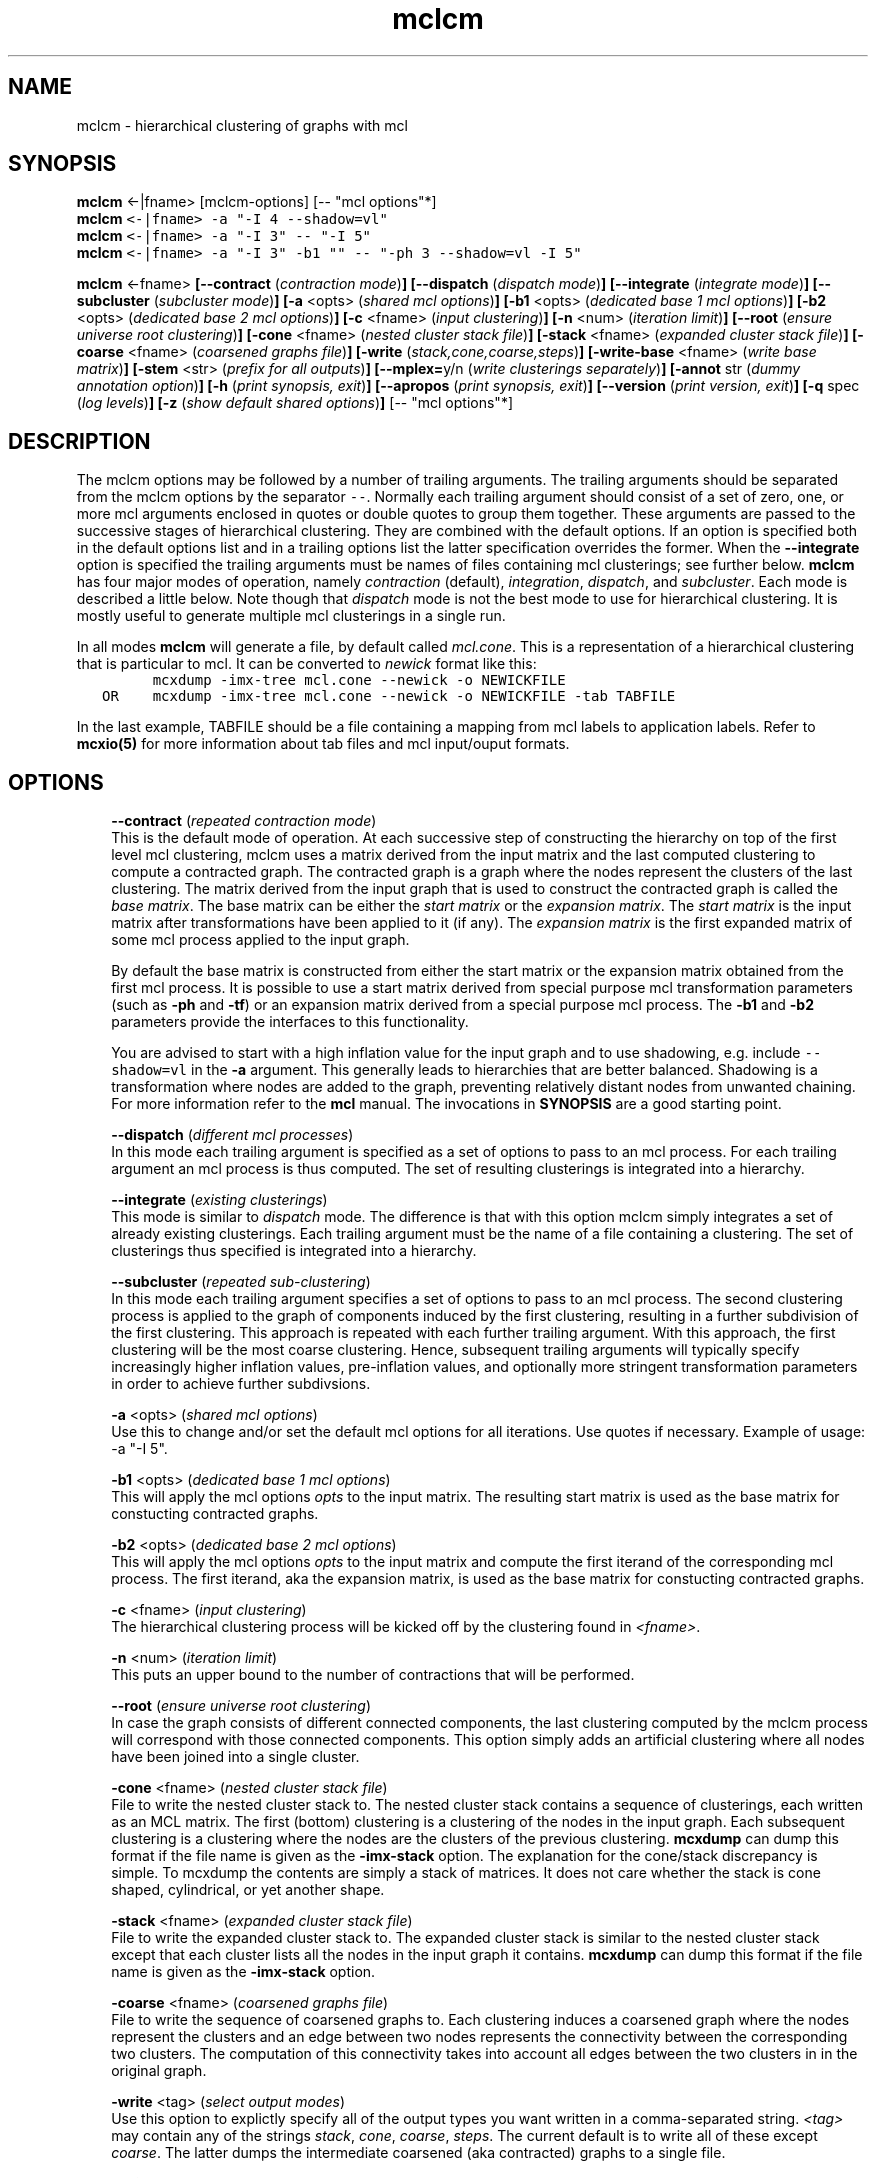 .\" Copyright (c) 2009 Stijn van Dongen
.TH "mclcm" 1 "2 Feb 2009" "mclcm 1\&.008, 09-033" "USER COMMANDS "
.po 2m
.de ZI
.\" Zoem Indent/Itemize macro I.
.br
'in +\\$1
.nr xa 0
.nr xa -\\$1
.nr xb \\$1
.nr xb -\\w'\\$2'
\h'|\\n(xau'\\$2\h'\\n(xbu'\\
..
.de ZJ
.br
.\" Zoem Indent/Itemize macro II.
'in +\\$1
'in +\\$2
.nr xa 0
.nr xa -\\$2
.nr xa -\\w'\\$3'
.nr xb \\$2
\h'|\\n(xau'\\$3\h'\\n(xbu'\\
..
.if n .ll -2m
.am SH
.ie n .in 4m
.el .in 8m
..
.SH NAME
mclcm \- hierarchical clustering of graphs with mcl
.SH SYNOPSIS

\fBmclcm\fP <-|fname> [mclcm-options] [-- "mcl options"*]

.di ZV
.in 0
.nf \fC
\fBmclcm\fP <-|fname> -a "-I 4 --shadow=vl"
\fBmclcm\fP <-|fname> -a "-I 3" -- "-I 5"
\fBmclcm\fP <-|fname> -a "-I 3" -b1 "" -- "-ph 3 --shadow=vl -I 5"
.fi \fR
.in
.di
.ne \n(dnu
.nf \fC
.ZV
.fi \fR

\fBmclcm\fP <-fname>
\fB[--contract\fP (\fIcontraction mode\fP)\fB]\fP
\fB[--dispatch\fP (\fIdispatch mode\fP)\fB]\fP
\fB[--integrate\fP (\fIintegrate mode\fP)\fB]\fP
\fB[--subcluster\fP (\fIsubcluster mode\fP)\fB]\fP
\fB[-a\fP <opts> (\fIshared mcl options\fP)\fB]\fP
\fB[-b1\fP <opts> (\fIdedicated base 1 mcl options\fP)\fB]\fP
\fB[-b2\fP <opts> (\fIdedicated base 2 mcl options\fP)\fB]\fP
\fB[-c\fP <fname> (\fIinput clustering\fP)\fB]\fP
\fB[-n\fP <num> (\fIiteration limit\fP)\fB]\fP
\fB[--root\fP (\fIensure universe root clustering\fP)\fB]\fP
\fB[-cone\fP <fname> (\fInested cluster stack file\fP)\fB]\fP
\fB[-stack\fP <fname> (\fIexpanded cluster stack file\fP)\fB]\fP
\fB[-coarse\fP <fname> (\fIcoarsened graphs file\fP)\fB]\fP
\fB[-write\fP (\fIstack,cone,coarse,steps\fP)\fB]\fP
\fB[-write-base\fP <fname> (\fIwrite base matrix\fP)\fB]\fP
\fB[-stem\fP <str> (\fIprefix for all outputs\fP)\fB]\fP
\fB[--mplex=\fPy/n (\fIwrite clusterings separately\fP)\fB]\fP
\fB[-annot\fP str (\fIdummy annotation option\fP)\fB]\fP
\fB[-h\fP (\fIprint synopsis, exit\fP)\fB]\fP
\fB[--apropos\fP (\fIprint synopsis, exit\fP)\fB]\fP
\fB[--version\fP (\fIprint version, exit\fP)\fB]\fP
\fB[-q\fP spec (\fIlog levels\fP)\fB]\fP
\fB[-z\fP (\fIshow default shared options\fP)\fB]\fP
[-- "mcl options"*]
.SH DESCRIPTION

The mclcm options may be followed by a number of trailing arguments\&.
The trailing arguments should be separated from the mclcm options
by the separator \fC--\fP\&.
Normally each trailing argument should consist of a set of zero, one, or more mcl arguments
enclosed in quotes or double quotes to group them together\&.
These arguments are passed to the successive stages of hierarchical
clustering\&. They are combined with the default options\&. If an option
is specified both in the default options list and in a trailing
options list the latter specification overrides the former\&.
When the \fB--integrate\fP option is specified the trailing arguments
must be names of files containing mcl clusterings; see further below\&.
\fBmclcm\fP has four major modes of operation, namely \fIcontraction\fP (default),
\fIintegration\fP, \fIdispatch\fP, and \fIsubcluster\fP\&. Each mode is
described a little below\&. Note though that \fIdispatch\fP mode is not
the best mode to use for hierarchical clustering\&. It is mostly useful
to generate multiple mcl clusterings in a single run\&.

In all modes \fBmclcm\fP will generate a file, by default called \fImcl\&.cone\fP\&.
This is a representation of a hierarchical clustering that is particular
to mcl\&. It can be converted to \fInewick\fP format like this:

.di ZV
.in 0
.nf \fC
         mcxdump -imx-tree mcl\&.cone --newick -o NEWICKFILE
   OR    mcxdump -imx-tree mcl\&.cone --newick -o NEWICKFILE -tab TABFILE
.fi \fR
.in
.di
.ne \n(dnu
.nf \fC
.ZV
.fi \fR

In the last example, TABFILE should be a file containing a mapping
from mcl labels to application labels\&. Refer to \fBmcxio(5)\fP for
more information about tab files and mcl input/ouput formats\&.
.SH OPTIONS

.ZI 3m "\fB--contract\fP (\fIrepeated contraction mode\fP)"
\&
.br
This is the default mode of operation\&.
At each successive step of constructing the hierarchy on top of the first
level mcl clustering, mclcm uses a matrix derived from the input matrix and
the last computed clustering to compute a contracted graph\&.
The contracted graph is a graph where the nodes represent the clusters of
the last clustering\&. The matrix derived from the input graph that is used to
construct the contracted graph is called the \fIbase matrix\fP\&. The base
matrix can be either the \fIstart matrix\fP or the \fIexpansion matrix\fP\&.
The \fIstart matrix\fP is the input matrix after transformations have been
applied to it (if any)\&.
The \fIexpansion matrix\fP is the first expanded matrix of some
mcl process applied to the input graph\&.

By default the base matrix is constructed from either the start matrix
or the expansion matrix obtained from the first mcl process\&.
It is possible to use a start matrix derived from special purpose
mcl transformation parameters (such as \fB-ph\fP and \fB-tf\fP)
or an expansion matrix derived from a special purpose mcl process\&.
The \fB-b1\fP and \fB-b2\fP parameters provide the interfaces
to this functionality\&.

You are advised to start with a high inflation value for the input
graph and to use shadowing, e\&.g\&. include \fC--shadow=vl\fP in the
\fB-a\fP argument\&.
This generally leads to hierarchies that are better balanced\&.
Shadowing is a transformation where nodes are added to the
graph, preventing relatively distant nodes from unwanted chaining\&.
For more information refer to the \fBmcl\fP manual\&.
The invocations in \fBSYNOPSIS\fP are a good starting point\&.
.in -3m

.ZI 3m "\fB--dispatch\fP (\fIdifferent mcl processes\fP)"
\&
.br
In this mode each trailing argument is specified as a set of options to pass
to an mcl process\&. For each trailing argument an mcl process is thus
computed\&. The set of resulting clusterings is integrated into a hierarchy\&.
.in -3m

.ZI 3m "\fB--integrate\fP (\fIexisting clusterings\fP)"
\&
.br
This mode is similar to \fIdispatch\fP mode\&. The difference is that with
this option mclcm simply integrates a set of already existing clusterings\&.
Each trailing argument must be the name of a file containing a clustering\&.
The set of clusterings thus specified is integrated into a hierarchy\&.
.in -3m

.ZI 3m "\fB--subcluster\fP (\fIrepeated sub-clustering\fP)"
\&
.br
In this mode each trailing argument specifies a set of options to pass to an
mcl process\&. The second clustering process is applied to the graph of
components induced by the first clustering, resulting in a further
subdivision of the first clustering\&. This approach is repeated with each
further trailing argument\&. With this approach, the first clustering will be
the most coarse clustering\&. Hence, subsequent trailing arguments will
typically specify increasingly higher inflation values, pre-inflation
values, and optionally more stringent transformation parameters
in order to achieve further subdivsions\&.
.in -3m

.ZI 3m "\fB-a\fP <opts> (\fIshared mcl options\fP)"
\&
.br
Use this to change and/or set the default mcl options for
all iterations\&. Use quotes if necessary\&.
Example of usage: -a "-I 5"\&.
.in -3m

.ZI 3m "\fB-b1\fP <opts> (\fIdedicated base 1 mcl options\fP)"
\&
.br
This will apply the mcl options \fIopts\fP to the input matrix\&. The
resulting start matrix is used as the base matrix for constucting contracted
graphs\&.
.in -3m

.ZI 3m "\fB-b2\fP <opts> (\fIdedicated base 2 mcl options\fP)"
\&
.br
This will apply the mcl options \fIopts\fP to the input matrix and
compute the first iterand of the corresponding mcl process\&. The first
iterand, aka the expansion matrix, is used as the base matrix for
constucting contracted graphs\&.
.in -3m

.ZI 3m "\fB-c\fP <fname> (\fIinput clustering\fP)"
\&
.br
The hierarchical clustering process will be kicked off by
the clustering found in \fI<fname>\fP\&.
.in -3m

.ZI 3m "\fB-n\fP <num> (\fIiteration limit\fP)"
\&
.br
This puts an upper bound to the number of contractions that
will be performed\&.
.in -3m

.ZI 3m "\fB--root\fP (\fIensure universe root clustering\fP)"
\&
.br
In case the graph consists of different connected components,
the last clustering computed by the mclcm process will
correspond with those connected components\&. This option
simply adds an artificial clustering where all nodes
have been joined into a single cluster\&.
.in -3m

.ZI 3m "\fB-cone\fP <fname> (\fInested cluster stack file\fP)"
\&
.br
File to write the nested cluster stack to\&.
The nested cluster stack contains a sequence of clusterings,
each written as an MCL matrix\&.
The first (bottom) clustering is a clustering of the nodes
in the input graph\&. Each subsequent clustering is a clustering
where the nodes are the clusters of the previous clustering\&.
\fBmcxdump\fP can dump this format if the file name is given as
the \fB-imx-stack\fP option\&. The explanation
for the cone/stack discrepancy is simple\&. To mcxdump
the contents are simply a stack of matrices\&. It does not
care whether the stack is cone shaped, cylindrical, or
yet another shape\&.
.in -3m

.ZI 3m "\fB-stack\fP <fname> (\fIexpanded cluster stack file\fP)"
\&
.br
File to write the expanded cluster stack to\&. The expanded cluster stack is
similar to the nested cluster stack except that each cluster lists all the
nodes in the input graph it contains\&.
\fBmcxdump\fP can dump this format if the file name is given as
the \fB-imx-stack\fP option\&.
.in -3m

.ZI 3m "\fB-coarse\fP <fname> (\fIcoarsened graphs file\fP)"
\&
.br
File to write the sequence of coarsened graphs to\&. Each clustering induces a
coarsened graph where the nodes represent the clusters and an edge between
two nodes represents the connectivity between the corresponding two
clusters\&. The computation of this connectivity takes into account all edges
between the two clusters in in the original graph\&.
.in -3m

.ZI 3m "\fB-write\fP <tag> (\fIselect output modes\fP)"
\&
.br
Use this option to explictly specify all of the output types you want
written in a comma-separated string\&. \fI<tag>\fP may contain
any of the strings \fIstack\fP, \fIcone\fP, \fIcoarse\fP, \fIsteps\fP\&.
The current default is to write all of these except \fIcoarse\fP\&.
The latter dumps the intermediate coarsened (aka contracted) graphs
to a single file\&.
.in -3m

.ZI 3m "\fB-write-base\fP <fname> (\fIwrite base matrix\fP)"
\&
.br
Write the base matrix to file\&. This can be useful for debugging
expectations\&.
.in -3m

.ZI 3m "\fB-stem\fP <str> (\fIprefix for all outputs\fP)"
\&
.br
All output files share the same prefix\&. The default is \fCmcl\fP
and can be changed with this option\&.
.in -3m

.ZI 3m "\fB--mplex\fP=y/n (\fIwrite clusterings separately\fP)"
\&
.br
If turned on each clustering is written in a separate file\&. The first
clustering is written to the file \fI<stem>\fP\&.3 where \fI<stem>\fP is
determined by the \fB-stem\fP option\&. For each subsequent clustering
the index is incremented by two, so clusterings are written to
files for which the name ends with an odd index\&.
.in -3m

.ZI 3m "\fB-annot\fP str (\fIdummy annotation option\fP)"
\&
.br
\fBmclcm\fP writes the command line with which it was invoked to the output file
(either of the \fIcone\fP or \fIstack\fP files)\&. Use this option to include
any additional information\&. mclcm does nothing with this option except copying
it as just described\&.
.in -3m

.ZI 3m "\fB-q\fP spec (\fIlog levels\fP)"
\&
.br
Set the quiet level\&. Read \fBtingea\&.log(7)\fP for syntax and semantics\&.
.in -3m

.ZI 3m "\fB-z\fP (\fIshow default shared options\fP)"
\&
.br
Show the default mcl options\&. These are used for each mcl invocation as
successively applied to the input graph and succeeding contracted graphs\&.
.in -3m
.SH AUTHOR

Stijn van Dongen\&.
.SH SEE ALSO

\fBmclfamily(7)\fP for an overview of all the documentation
and the utilities in the mcl family\&.
